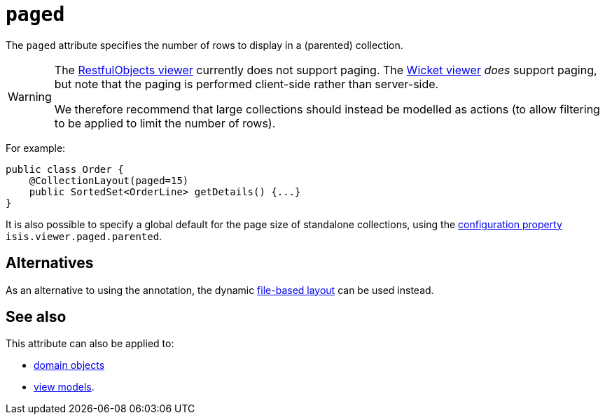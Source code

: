 = `paged`
:Notice: Licensed to the Apache Software Foundation (ASF) under one or more contributor license agreements. See the NOTICE file distributed with this work for additional information regarding copyright ownership. The ASF licenses this file to you under the Apache License, Version 2.0 (the "License"); you may not use this file except in compliance with the License. You may obtain a copy of the License at. http://www.apache.org/licenses/LICENSE-2.0 . Unless required by applicable law or agreed to in writing, software distributed under the License is distributed on an "AS IS" BASIS, WITHOUT WARRANTIES OR  CONDITIONS OF ANY KIND, either express or implied. See the License for the specific language governing permissions and limitations under the License.
:page-partial:


The `paged` attribute specifies the number of rows to display in a (parented) collection.



[WARNING]
====
The xref:vro:ROOT:about.adoc[RestfulObjects viewer] currently does not support paging.
The xref:vw:ROOT:about.adoc[Wicket viewer] _does_ support paging, but note that the paging is performed client-side rather than server-side.

We therefore recommend that large collections should instead be modelled as actions (to allow filtering to be applied to limit the number of rows).
====


For example:

[source,java]
----
public class Order {
    @CollectionLayout(paged=15)
    public SortedSet<OrderLine> getDetails() {...}
}
----


It is also possible to specify a global default for the page size of standalone collections, using the xref:refguide:config:configuring-core.adoc[configuration property] `isis.viewer.paged.parented`.



== Alternatives

As an alternative to using the annotation, the dynamic xref:vw:ROOT:layout.adoc#file-based[file-based layout] can be used instead.


== See also

This attribute can also be applied to:

* xref:refguide:applib-ant:DomainObjectLayout.adoc#paged[domain objects]
* xref:refguide:applib-ant:ViewModelLayout.adoc#paged[view models].
